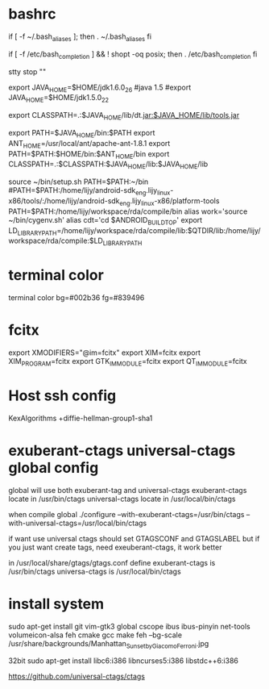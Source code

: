 * bashrc
  if [ -f ~/.bash_aliases ]; then
  . ~/.bash_aliases
  fi

  # enable programmable completion features (you don't need to enable
  # this, if it's already enabled in /etc/bash.bashrc and /etc/profile
  # sources /etc/bash.bashrc).
  if [ -f /etc/bash_completion ] && ! shopt -oq posix; then
  . /etc/bash_completion
  fi

  stty stop ""

  export JAVA_HOME=$HOME/jdk1.6.0_26
  #java 1.5
  #export JAVA_HOME=$HOME/jdk1.5.0_22
  #
  export CLASSPATH=.:$JAVA_HOME/lib/dt.jar:$JAVA_HOME/lib/tools.jar

  export PATH=$JAVA_HOME/bin:$PATH
  export ANT_HOME=/usr/local/ant/apache-ant-1.8.1
  export PATH=$PATH:$HOME/bin:$ANT_HOME/bin
  export CLASSPATH=.:$CLASSPATH:$JAVA_HOME/lib:$JAVA_HOME/lib

  source ~/bin/setup.sh
  PATH=$PATH:~/bin
  #PATH=$PATH:/home/lijy/android-sdk_eng.lijy_linux-x86/tools/:/home/lijy/android-sdk_eng.lijy_linux-x86/platform-tools
  PATH=$PATH:/home/lijy/workspace/rda/compile/bin
  alias work='source ~/bin/cygenv.sh'
  alias cdt='cd $ANDROID_BUILD_TOP'
  export LD_LIBRARY_PATH=/home/lijy/workspace/rda/compile/lib:$QTDIR/lib:/home/lijy/workspace/rda/compile:$LD_LIBRARY_PATH

* terminal color
  terminal color bg=#002b36 fg=#839496

* fcitx
  export XMODIFIERS="@im=fcitx"
  export XIM=fcitx
  export XIM_PROGRAM=fcitx
  export GTK_IM_MODULE=fcitx
  export QT_IM_MODULE=fcitx

* Host ssh config
  KexAlgorithms +diffie-hellman-group1-sha1

* exuberant-ctags universal-ctags global config
  global will use both exuberant-tag and universal-ctags
  exuberant-ctags locate in /usr/bin/ctags
  universal-ctags locate in /usr/local/bin/ctags

  when compile global
  ./configure --with-exuberant-ctags=/usr/bin/ctags --with-universal-ctags=/usr/local/bin/ctags

  if want use universal ctags should set GTAGSCONF and GTAGSLABEL
  but if you just want create tags, need exeuberant-ctags, it work better

  in /usr/local/share/gtags/gtags.conf define
  exuberant-ctags is /usr/bin/ctags
  universa-ctags is /usr/local/bin/ctags

* install system
  sudo apt-get install git vim-gtk3 global cscope ibus ibus-pinyin net-tools volumeicon-alsa feh
  cmake gcc make 
  feh --bg-scale /usr/share/backgrounds/Manhattan_Sunset_by_Giacomo_Ferroni.jpg 

  32bit
  sudo apt-get install libc6:i386 libncurses5:i386 libstdc++6:i386

https://github.com/universal-ctags/ctags
